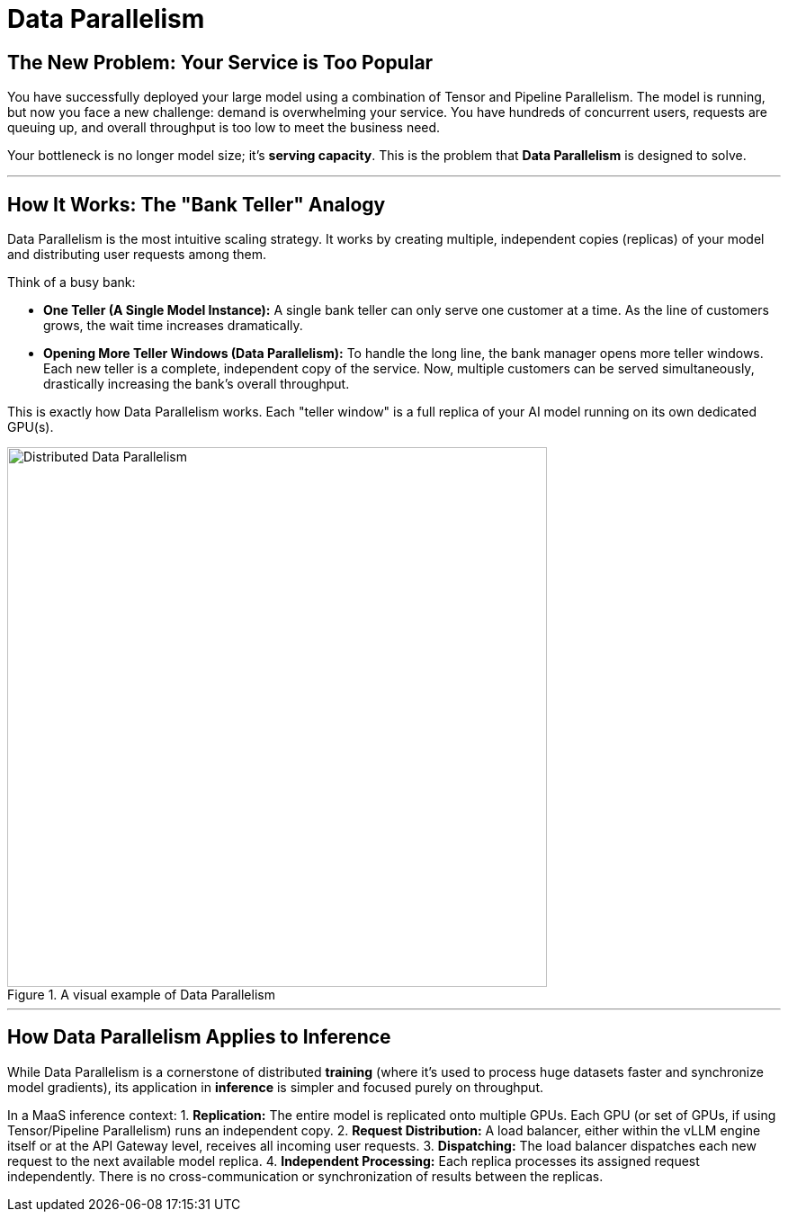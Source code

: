 = Data Parallelism

== The New Problem: Your Service is Too Popular

You have successfully deployed your large model using a combination of Tensor and Pipeline Parallelism. The model is running, but now you face a new challenge: demand is overwhelming your service. You have hundreds of concurrent users, requests are queuing up, and overall throughput is too low to meet the business need.

Your bottleneck is no longer model size; it's **serving capacity**. This is the problem that **Data Parallelism** is designed to solve.

'''

== How It Works: The "Bank Teller" Analogy

Data Parallelism is the most intuitive scaling strategy. It works by creating multiple, independent copies (replicas) of your model and distributing user requests among them.

Think of a busy bank:

* **One Teller (A Single Model Instance):** A single bank teller can only serve one customer at a time. As the line of customers grows, the wait time increases dramatically.
* **Opening More Teller Windows (Data Parallelism):** To handle the long line, the bank manager opens more teller windows. Each new teller is a complete, independent copy of the service. Now, multiple customers can be served simultaneously, drastically increasing the bank's overall throughput.

This is exactly how Data Parallelism works. Each "teller window" is a full replica of your AI model running on its own dedicated GPU(s).

.A visual example of Data Parallelism
image::ddp.gif[Distributed Data Parallelism, 600]

'''

== How Data Parallelism Applies to Inference

While Data Parallelism is a cornerstone of distributed *training* (where it's used to process huge datasets faster and synchronize model gradients), its application in *inference* is simpler and focused purely on throughput.

In a MaaS inference context:
1.  **Replication:** The entire model is replicated onto multiple GPUs. Each GPU (or set of GPUs, if using Tensor/Pipeline Parallelism) runs an independent copy.
2.  **Request Distribution:** A load balancer, either within the vLLM engine itself or at the API Gateway level, receives all incoming user requests.
3.  **Dispatching:** The load balancer dispatches each new request to the next available model replica.
4.  **Independent Processing:** Each replica processes its assigned request independently. There is no cross-communication or synchronization of results between the replicas.
